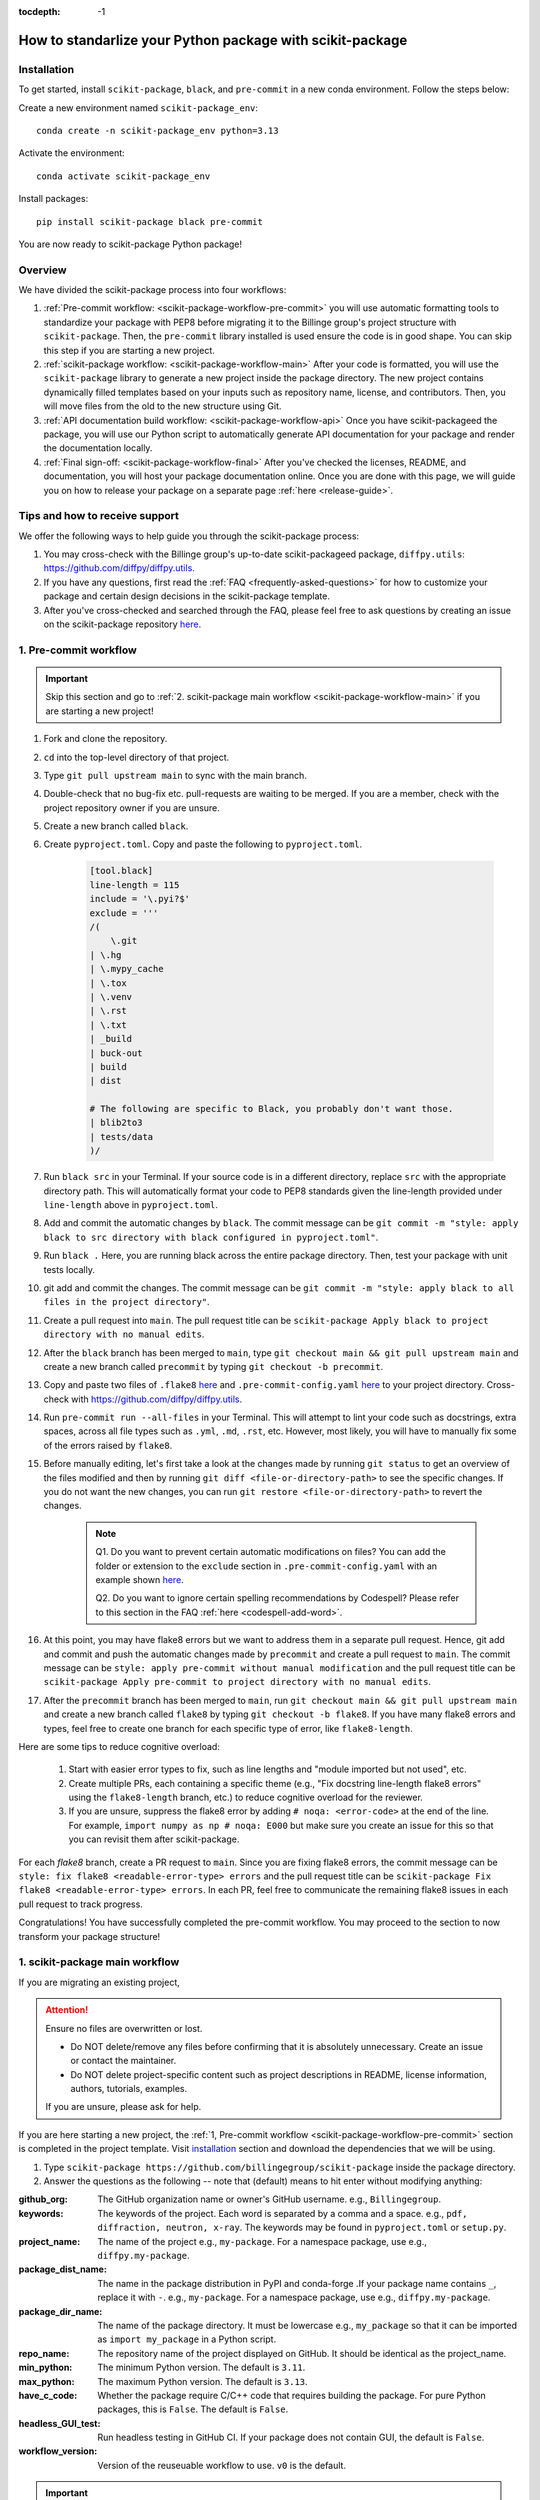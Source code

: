 :tocdepth: -1

.. index:: scikit-package-guide

.. _scikit-package-header:

==========================================================
How to standarlize your Python package with scikit-package
==========================================================

.. _scikit-package-installation:

Installation
------------

To get started, install ``scikit-package``, ``black``, and ``pre-commit`` in a new conda environment. Follow the steps below:

Create a new environment named ``scikit-package_env``: ::

        conda create -n scikit-package_env python=3.13

Activate the environment: ::

        conda activate scikit-package_env

Install packages: ::

        pip install scikit-package black pre-commit

You are now ready to scikit-package Python package!

Overview
--------

We have divided the scikit-package process into four workflows:

1. :ref:`Pre-commit workflow: <scikit-package-workflow-pre-commit>` you will use automatic formatting tools to standardize your package with PEP8 before migrating it to the Billinge group's project structure with ``scikit-package``. Then, the ``pre-commit`` library installed is used ensure the code is in good shape. You can skip this step if you are starting a new project.

2. :ref:`scikit-package workflow: <scikit-package-workflow-main>` After your code is formatted, you will use the ``scikit-package`` library to generate a new project inside the package directory. The new project contains dynamically filled templates based on your inputs such as repository name, license, and contributors. Then, you will move files from the old to the new structure using Git.

3. :ref:`API documentation build workflow: <scikit-package-workflow-api>` Once you have scikit-packageed the package, you will use our Python script to automatically generate API documentation for your package and render the documentation locally.

4. :ref:`Final sign-off: <scikit-package-workflow-final>` After you've checked the licenses, README, and documentation, you will host your package documentation online. Once you are done with this page, we will guide you on how to release your package on a separate page :ref:`here <release-guide>`.

Tips and how to receive support
-------------------------------

We offer the following ways to help guide you through the scikit-package process:

1. You may cross-check with the Billinge group's up-to-date scikit-packageed package, ``diffpy.utils``: https://github.com/diffpy/diffpy.utils.

2. If you have any questions, first read the :ref:`FAQ <frequently-asked-questions>` for how to customize your package and certain design decisions in the scikit-package template.

3. After you've cross-checked and searched through the FAQ, please feel free to ask questions by creating an issue on the scikit-package repository `here <https://github.com/Billingegroup/scikit-package/issues>`_.

.. _scikit-package-workflow-pre-commit:

1. Pre-commit workflow
----------------------

.. Important:: Skip this section and go to :ref:`2. scikit-package main workflow <scikit-package-workflow-main>` if you are starting a new project!

#. Fork and clone the repository.

#. ``cd`` into the top-level directory of that project.

#. Type ``git pull upstream main`` to sync with the main branch.

#. Double-check that no bug-fix etc. pull-requests are waiting to be merged. If you are a member, check with the project repository owner if you are unsure.

#. Create a new branch called ``black``.

#. Create ``pyproject.toml``. Copy and paste the following to ``pyproject.toml``.

    .. code-block:: bash

        [tool.black]
        line-length = 115
        include = '\.pyi?$'
        exclude = '''
        /(
            \.git
        | \.hg
        | \.mypy_cache
        | \.tox
        | \.venv
        | \.rst
        | \.txt
        | _build
        | buck-out
        | build
        | dist

        # The following are specific to Black, you probably don't want those.
        | blib2to3
        | tests/data
        )/

#. Run ``black src`` in your Terminal. If your source code is in a different directory, replace ``src`` with the appropriate directory path. This will automatically format your code to PEP8 standards given the line-length provided under ``line-length`` above in ``pyproject.toml``.

#. Add and commit the automatic changes by ``black``. The commit message can be ``git commit -m "style: apply black to src directory with black configured in pyproject.toml"``.

#. Run ``black .`` Here, you are running black across the entire package directory. Then, test your package with unit tests locally.

#. git add and commit the changes. The commit message can be ``git commit -m "style: apply black to all files in the project directory"``.

#. Create a pull request into ``main``. The pull request title can be ``scikit-package Apply black to project directory with no manual edits``.

#. After the ``black`` branch has been merged to ``main``, type ``git checkout main && git pull upstream main`` and create a new branch called ``precommit`` by typing ``git checkout -b precommit``.

#. Copy and paste two files of ``.flake8`` `here <https://github.com/Billingegroup/scikit-package/blob/main/%7B%7B%20scikit-package.repo_name%20%7D%7D/.flake8>`_ and ``.pre-commit-config.yaml`` `here <https://github.com/Billingegroup/scikit-package/blob/main/%7B%7B%20scikit-package.repo_name%20%7D%7D/.pre-commit-config.yaml>`_ to your project directory. Cross-check with https://github.com/diffpy/diffpy.utils.

#. Run ``pre-commit run --all-files`` in your Terminal. This will attempt to lint your code such as docstrings, extra spaces, across all file types such as ``.yml``, ``.md``, ``.rst``, etc. However, most likely, you will have to manually fix some of the errors raised by ``flake8``.

#. Before manually editing, let's first take a look at the changes made by running ``git status`` to get an overview of the files modified and then by running ``git diff <file-or-directory-path>`` to see the specific changes. If you do not want the new changes, you can run ``git restore <file-or-directory-path>`` to revert the changes.

    .. note::

        Q1. Do you want to prevent certain automatic modifications on files? You can add the folder or extension to the ``exclude`` section in ``.pre-commit-config.yaml`` with an example shown `here <https://github.com/Billingegroup/scikit-package/blob/main/.pre-commit-config.yaml>`_.

        Q2. Do you want to ignore certain spelling recommendations by Codespell? Please refer to this section in the FAQ :ref:`here <codespell-add-word>`.

#. At this point, you may have flake8 errors but we want to address them in a separate pull request. Hence, git add and commit and push the automatic changes made by ``precommit`` and create a pull request to ``main``. The commit message can be ``style: apply pre-commit without manual modification`` and the pull request title can be ``scikit-package Apply pre-commit to project directory with no manual edits``.

#. After the ``precommit`` branch has been merged to ``main``, run ``git checkout main && git pull upstream main`` and create a new branch called ``flake8`` by typing ``git checkout -b flake8``. If you have many flake8 errors and types, feel free to create one branch for each specific type of error, like ``flake8-length``.

Here are some tips to reduce cognitive overload:

    1. Start with easier error types to fix, such as line lengths and "module imported but not used", etc.

    2. Create multiple PRs, each containing a specific theme (e.g., "Fix docstring line-length flake8 errors" using the ``flake8-length`` branch, etc.) to reduce cognitive overload for the reviewer.

    3. If you are unsure, suppress the flake8 error by adding ``# noqa: <error-code>`` at the end of the line. For example, ``import numpy as np # noqa: E000`` but make sure you create an issue for this so that you can revisit them after scikit-package.

For each `flake8` branch, create a PR request to ``main``. Since you are fixing flake8 errors, the commit message can be ``style: fix flake8 <readable-error-type> errors`` and the pull request title can be ``scikit-package Fix flake8 <readable-error-type> errors``. In each PR, feel free to communicate the remaining flake8 issues in each pull request to track progress.

Congratulations! You have successfully completed the pre-commit workflow. You may proceed to the section to now transform your package structure!

.. _scikit-package-workflow-main:

1. scikit-package main workflow
-----------------------------

If you are migrating an existing project,

.. Attention:: Ensure no files are overwritten or lost.

    - Do NOT delete/remove any files before confirming that it is absolutely unnecessary. Create an issue or contact the maintainer.

    - Do NOT delete project-specific content such as project descriptions in README, license information, authors, tutorials, examples.

    If you are unsure, please ask for help.

If you are here starting a new project, the :ref:`1, Pre-commit workflow <scikit-package-workflow-pre-commit>` section is completed in the project template. Visit `installation <_scikit-package-installation>`_ section and download the dependencies that we will be using.

1. Type ``scikit-package https://github.com/billingegroup/scikit-package`` inside the package directory.

2. Answer the questions as the following -- note that (default) means to hit enter without modifying anything:

:github_org: The GitHub organization name or owner's GitHub username. e.g., ``Billingegroup``.

:keywords: The keywords of the project. Each word is separated by a comma and a space. e.g., ``pdf, diffraction, neutron, x-ray``. The keywords may be found in ``pyproject.toml`` or ``setup.py``.

:project_name: The name of the project e.g., ``my-package``. For a namespace package, use e.g., ``diffpy.my-package``.

:package_dist_name: The name in the package distribution in PyPI and conda-forge .If your package name contains ``_``, replace it with ``-``. e.g., ``my-package``. For a namespace package, use e.g., ``diffpy.my-package``.

:package_dir_name: The name of the package directory. It must be lowercase e.g., ``my_package`` so that it can be imported as ``import my_package`` in a Python script.

:repo_name: The repository name of the project displayed on GitHub. It should be identical as the project_name.

:min_python: The minimum Python version. The default is ``3.11``.

:max_python: The maximum Python version. The default is ``3.13``.

:have_c_code: Whether the package require C/C++ code that requires building the package. For pure Python packages, this is ``False``. The default is ``False``.

:headless_GUI_test: Run headless testing in GitHub CI. If your package does not contain GUI, the default is ``False``.

:workflow_version: Version of the reuseuable workflow to use. ``v0`` is the default.

.. Important:: Skip the rest of scikit-package main workflow if you are starting a new project! Proceed to the :ref:`3. API documentation workflow<scikit-package-workflow-api>` below. Otherwise, please continue!

3. cd into the new ``diffpy.<package_name>/`` directory (e.g., in our example ``pwd`` would return ``~/dev/diffpy.pdfmorph/diffpy.pdfmorph``) (we will refer to the nested directory as the "**scikit-package**" directory and ``~/dev/diffpy.pdfmorph/`` as the "**main**" directory).

4. Type ``ls -als`` (if you have the alias, this is ``ll``) compare the directory structures in this directory tree to that in the original repo to see what is different (ignore files at this point). Nothing to do here, just get familiar with the differences.

5. Type ``mv ../.git .`` to move the ``.git`` directory from the main repo to the scikit-package repo.

6. Create a new branch for all the changes, e.g., ``git checkout -b package-release``.

7. Type ``cp -n -r ../src .`` to copy the source code from the main to the scikit-package repo, without overwriting existing files in the destination. If there is no src directory, it will be something like ``cp -n -r ../diffpy ./src``.

8. Type ``git status`` to see a list of files that have been (1) untracked, (2) deleted, (3) modified. Untracked files are in the scikit-package but not in the original repo, deleted files are in the original but haven't been moved over, and modified files are in both but have been changed.

9.  Let's now copy over any documentation, similar to what we did with the src files. We want to copy over everything in the ``doc/<path>/source`` file from the old repo to the ``doc/source`` file in the new repo.

    1. If you see this extra ``manual`` directory, run ``cp -n -r ../doc/manual/source/* ./doc/source``.

    2. If files are moved to a different path, open the project in PyCharm and do a global search (ctrl + shift + f) for ``../`` or ``..`` and modify all relative path instances.

10. Now we will work on correcting all the things that are wrong.

    1. Add and commit each of the (1) untracked files to the git repo. These files are in the scikit-package repo but not in the main repo, so can simply be "git added". Do it one (or a few) at a time to make it easier to rewind by having multiple commits.

    2. Make a PR of your ``package-release`` branch by pushing your fork and opening a PR.

    3. Files showing as (2) "deleted" upon git status are in the main repo but not in the scikit-package repo. We took care of most of these by moving over the src tree, but let's do the rest now. Go down the list and for <filename> in the ``git status`` "delete" files type ``cp -n ../<filepath>/<filename> ./<target_filepath>``. Do not move files that we do not want. If you are unsure, feel free to confirm with Simon.

    4. Files that have been (3) modified exist in both places and need to be merged **manually**. Do these one at a time. First open the file in PyCharm, then select ``Git|current file|show diff`` and the differences will show up. Select anything you want to inherit from the file in the main repo. For example, you want to copy useful information such as LICENSE and README files from the main repo to the scikit-package repo.

    5. Any files that we moved over from the old place, but put into a new location in the new repo, we need to delete them from git. For example, files that were in ``doc/manual/source/`` in the old repo but are not ``doc/source`` we correct by typing ``git add doc/manual/source``.

11. Run pytest ``python -m pytest`` or ``pytest`` to make sure everything is working. There should be no errors if all tests passed previously when you were working on pre-commit. You may encounter deprecation warnings. There might be several possibilities:

 fixes separate from scikit-packageing. Remember to add it to Github issue.

    2. Most ``pkg_resources`` deprecation warnings will be fixed by scikit-package, but if you are in a diffpy package using unittests and see this warning you can fix them by replacing ``from pkg_resources import resource_filename`` with ``from importlib import resources`` and change ``path = resource_filename(__name__, p)`` to ``path = str(resources.files(__name__).joinpath(p))``. If you see ``collected 0 items no tests ran`` you might want to rename testing files as ``test_*.py``. Refer to the [migration guide](https://importlib-resources.readthedocs.io/en/latest/migration.html).

.. _scikit-package-workflow-api:

3. API documentation workflow
-----------------------------

This should be done only when the above steps are finished.

When you see files with ``..automodule::`` within them, these are API documentation. However, these are not populated. We will populate them using our release scripts.

1. Make sure you have our release scripts repository. Go to ``dev`` and run ``git clone https://github.com/Billingegroup/release-scripts.git``.

2. Enter your scikit-package package directory. For example, I would run ``cd ./diffpy.pdfmorph/diffpy.pdfmorph``.

3. Build the package using ``python -m build``. You may have to install ``python-build`` first.

4. Get the path of the package directory proper. In the case of ``diffpy.pdfmorph``, this is ``./src/diffpy/pdfmorph``. In general, for ``a.b.c``, this is ``./src/a/b/c``.

5. Run the API script. This is done by running ``python <path_to_auto_api> <package_name> <path_to_package_proper> <path_to_api_directory>``.

   1. If you have followed the steps above, the command is ``python ../../release-scripts/auto_api.py <package_name> <path_to_package_proper> ./doc/source/api``.

Make sure you build the documentation by going to ``/doc`` and running ``make html``.
The error "No module named" (``e.g. WARNING: autodoc: failed to import module 'tools' from module 'diffpy.pdfmorph'; the following exception was raised: No module named 'diffpy.utils'``) can be resolved by adding ``autodoc_mock_imports = [<pkg>]`` to your ``conf.py`` right under imports. This file is located in ``/doc/source/conf.py``.
In the case of ``PDFmorph``, this was done by adding ``autodoc_mock_imports = ["diffpy.utils",]``.

Congratulations! You may now commit the changes made by ``auto_api.py`` (and yourself) and push this commit to the cloud!
Make a PR! It will be merged, trust!

.. _scikit-package-workflow-final:

4. Final sign-off
-----------------

#. For the ``package-release`` activity make a ``<branchname>.rst`` file by copying ``TEMPLATE.rst`` in the news folder and under "fixed" put ``Repo structure modified to the new diffpy standard``

#. If a new Python version has been added under "added" add `Python 3.xx, 3,xx support`. If a previous version has been removed, under "fixed", add a new item `Python 3.xx, 3.xx, support`.

#. Check the `README` and make sure that all parts have been filled in and all links resolve correctly.

#. Run through the documentation online and do the same, fix grammar and make sure all links work.

#. Follow the instructions on setting up GitHub pages here.

.. _test-package-locally:

Appendix 1. How to test your package locally
--------------------------------------------

Ensure your package has been scikit-packageed. We will use the ``diffpy.utils`` package as an example. In the package directory, follow these instructions:

.. code-block:: bash

    # Create a new environment, specify the Python version and install packages
    conda create -n diffpy_utils_env python=3.13 \
        --file requirements/test.txt \
        --file requirements/conda.txt \
        --file requirements/build.txt

    # Activate the environment
    conda activate diffpy_utils_env

    # Install your package locally
    # `--no-deps` to NOT install packages again from `requirements.pip.txt`
    pip install -e . --no-deps

    # Run pytest locally
    pytest

    # ... run example tutorials

.. _build-documentation-locally:

Appendix 2. How to build documentation locally
----------------------------------------------

Follow these steps sequentially:

.. code-block:: bash

    cd doc
    make html
    open build/html/index.html

To run as a single command:

.. code-block:: bash

    cd doc && make html && open build/html/index.html && cd ..

.. _build-documentation-preview-real-time:

Real-time preview with Visual Studio Code
^^^^^^^^^^^^^^^^^^^^^^^^^^^^^^^^^^^^^^^^^

Alternatively, you may render the Sphinx documentation by installing the `Esbonio <https://marketplace.visualstudio.com/items?itemName=swyddfa.esbonio>`_ extension in VS Code. This will allow you to see the changes in real-time and increase productivity.

.. _news-file-guide:

Appendix 3. How to write ``<branch-name>.rst`` news file
-----------------------------------------------------------------

We require that each PR includes a news item of ``<branch-name>.rst`` file under the ``news`` directory.

Motivation and audience
^^^^^^^^^^^^^^^^^^^^^^^

``.rst`` files under the ``news`` directory are used to compile and update the ``CHANGELOG.rst`` file during releases. Hence, these news items are of interest to both developers and technical users looking for specific keywords.

.. _news-item-format:

Guidelines for writing news items
^^^^^^^^^^^^^^^^^^^^^^^^^^^^^^^^^

- Do not remove ``news/TEMPLATE.rst``. Make a copy called ``<branch-name>.rst``.
- Do not modify other section headers in the rst file. Replace ``* <news item>`` only. See example news files in `Example 1 <https://github.com/bobleesj/diffpy.utils/blob/ba4b985df971440325442a50ac6de63eaad05fa5/news/no-empty-object.rst>`_ and `Example 2 <https://github.com/bobleesj/diffpy.utils/blob/f79e88eadfcd7b58e84c6caa591a960d79689ba9/news/prettier-pre-commit.rst>`_.
- Begin with "No news", "no news", or "no news added" for trivial changes with the following format:

.. code-block:: text

    **Added:**

    * No news: <brief reason>

Where to place the news item in ``<branch-name>.rst``?
^^^^^^^^^^^^^^^^^^^^^^^^^^^^^^^^^^^^^^^^^^^^^^^^^^^^^^

- ``**Added:**`` includes features or functionality of interest to users and developers, such as support for a new Python version or the addition of a useful feature.
- ``**Changed:**`` includes modifications that affect end-users or developers, such as API changes or dependencies replaced.
- ``**Fixed:**`` includes bug fixes or refactoring.
- ``**Deprecated:**`` includes methods, classes, or workflows that are no longer supported in the future release.
- ``**Removed:**`` includes the opposite of the "Added" section, referring to features or functionality that have been removed.

.. _codecov-token-setup:

Appendix 4. Codecov token setup for the repository
--------------------------------------------------

For each PR, we use ``Codecov`` to report the test coverage percentage change as shown below.

.. image:: ./img/codecov-pr.png
   :alt: codecov-in-pr-comment

To do so, the repository owner (Prof. Billinge) needs to provide a ``CODECOV_TOKEN`` at the repository level. This token is used to authenticate the GitHub CI with Codecov. Please follow the step-by-step guide below.

1. Visit https://app.codecov.io/

2. Connect your repository or organization with Codecov by clicking ``Configure Codecov's GitHub app``, shown below:

.. image:: ./img/codecov-configure.png
   :alt: codecov-configure-github-project-button

3. Scroll down, find your repository of interest, and click ``Configure``, shown below:

.. image:: ./img/codecov-projects.png
    :alt: codecov-list-github-projects

4. Scroll down again, copy ``CODECOV_TOKEN``, shown below:

.. image:: ./img/codecov-token.png
    :alt: codecov-list-github-projects

5. In your GitHub repository, go to ``Settings``, then click ``Actions`` under the ``Secrets and Variables`` tab.

6. Click ``New repository secret``.

7. Paste the token value and name it as ``CODECOV_TOKEN`` secret as shown below:

.. image:: ./img/codecov-github.png
    :alt: codecov-list-github-projects

8. Done. The Codecov token is now set up for the repository. A comment will be generated on each PR with the Codecov status automatically.

.. _pre-commit-github-repo-setup:

Appendix 5. How to configure pre-commit CI via GitHub Apps
----------------------------------------------------------

``Pre-commit CI`` is available as a GitHub app that executes pre-commit hooks in each pull request, as shown in the image below. While it is recommended to run ``precommit run --all-files`` locally before making a PR, this GitHub app will automatically attempt to lint code and format docstrings according to the hooks provided in ``.pre-commit-config.yaml``. If all passes, it will give you a green checkmark as shown below.

.. image:: ./img/precommit-PR.png
   :alt: pre-commit-PR-automatic-check

To configure ``pre-commit CI``, follow the simple steps below:

1. Visit https://github.com/apps/pre-commit-ci and click "Configure".
2. Select the repository(s).
3. Done!

Appendix 6. How to setup GitHub Pages for your package
------------------------------------------------------

You have API doc built and tested locally. Now you want to deploy your doc via ``https://org-name/github.io/repo-name`` i.e., https://diffpy.github.io/diffpy.utils using GitHub Pages.

Go to `Settings` in your repository.
